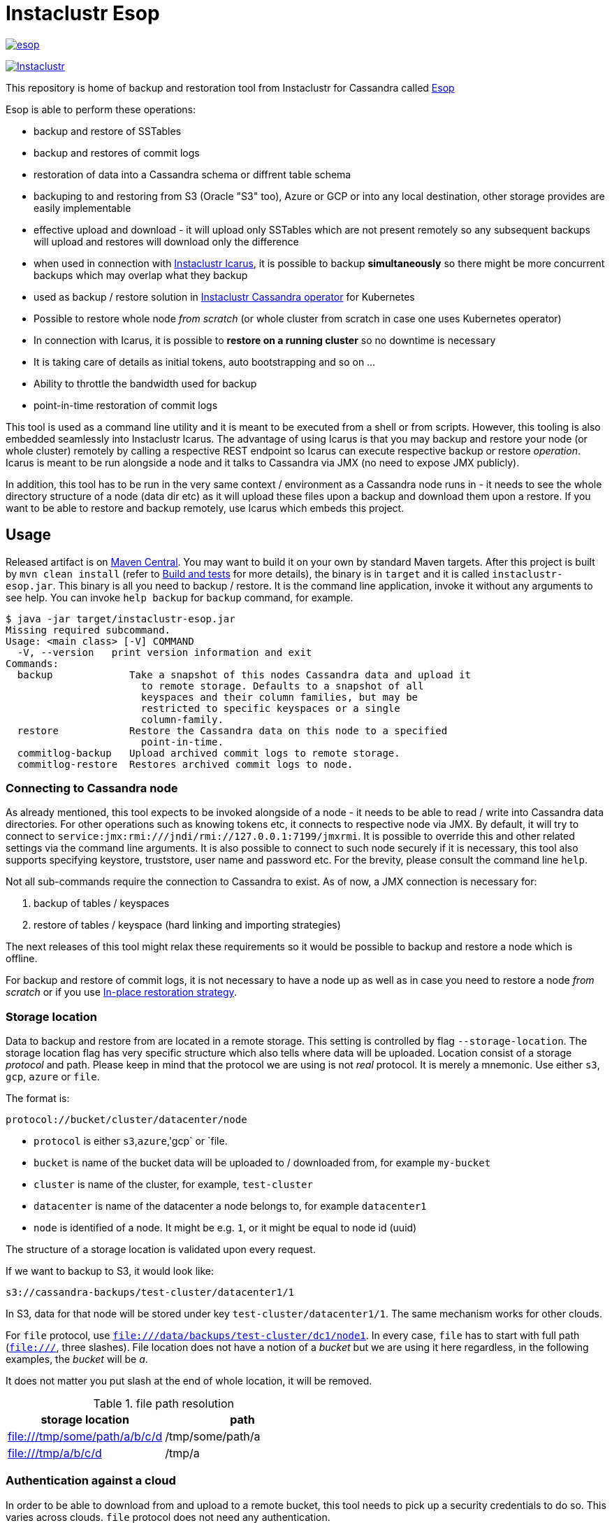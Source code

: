 # Instaclustr Esop

image:https://img.shields.io/maven-central/v/com.instaclustr/esop.svg?label=Maven%20Central[link=https://search.maven.org/search?q=g:%22com.instaclustr%22%20AND%20a:%22esop%22]

image:https://circleci.com/gh/instaclustr/instaclustr-esop.svg?style=svg["Instaclustr",link="https://circleci.com/gh/instaclustr/instaclustr-esop"]

This repository is home of backup and restoration tool from Instaclustr for Cassandra called https://en.wikipedia.org/wiki/Aesop[Esop]

Esop is able to perform these operations:

* backup and restore of SSTables
* backup and restores of commit logs
* restoration of data into a Cassandra schema or diffrent table schema
* backuping to and restoring from S3 (Oracle "S3" too), Azure or GCP or into any local destination, other storage
provides are easily implementable
* effective upload and download - it will upload only SSTables which are not present remotely so
any subsequent backups will upload and restores will download only the difference
* when used in connection with https://github.com/instaclustr/instaclustr-icarus[Instaclustr Icarus], it is possible to backup **simultaneously** so there
might be more concurrent backups which may overlap what they backup
* used as backup / restore solution in https://github.com/instaclustr/cassandra-operator[Instaclustr Cassandra operator] for Kubernetes
* Possible to restore whole node _from scratch_ (or whole cluster from scratch in case one uses Kubernetes operator)
* In connection with Icarus, it is possible to **restore on a running cluster** so no
downtime is necessary
* It is taking care of details as initial tokens, auto bootstrapping and so on ...
* Ability to throttle the bandwidth used for backup
* point-in-time restoration of commit logs

This tool is used as a command line utility and it is meant to be executed from a shell
or from scripts. However, this tooling is also embedded seamlessly into Instaclustr Icarus.
The advantage of using Icarus is that you may backup and restore your node (or whole cluster)
remotely by calling a respective REST endpoint so Icarus can execute respective backup or
restore _operation_. Icarus is meant to be run alongside a node and it talks to Cassandra via
JMX (no need to expose JMX publicly).

In addition, this tool has to be run in the very same context / environment as a Cassandra
node runs in - it needs to see the whole directory structure of a node (data dir etc) as it will
upload these files upon a backup and download them upon a restore. If you want to be able to
restore and backup remotely, use Icarus which embeds this project.

## Usage

Released artifact is on https://search.maven.org/artifact/com.instaclustr/esop[Maven Central].
You may want to build it on your own by standard Maven targets. After this project is built by `mvn clean install`
(refer to <<Build and tests>> for more details), the binary is in `target` and it is called `instaclustr-esop.jar`.
This binary is all you need to backup / restore. It is the command line application, invoke it without any arguments to
see help. You can invoke `help backup` for `backup` command, for example.

----
$ java -jar target/instaclustr-esop.jar
Missing required subcommand.
Usage: <main class> [-V] COMMAND
  -V, --version   print version information and exit
Commands:
  backup             Take a snapshot of this nodes Cassandra data and upload it
                       to remote storage. Defaults to a snapshot of all
                       keyspaces and their column families, but may be
                       restricted to specific keyspaces or a single
                       column-family.
  restore            Restore the Cassandra data on this node to a specified
                       point-in-time.
  commitlog-backup   Upload archived commit logs to remote storage.
  commitlog-restore  Restores archived commit logs to node.
----

### Connecting to Cassandra node

As already mentioned, this tool expects to be invoked alongside of a node - it needs
to be able to read / write into Cassandra data directories. For other operations such as
knowing tokens etc, it connects to respective node via JMX. By default, it will try to connect
to `service:jmx:rmi:///jndi/rmi://127.0.0.1:7199/jmxrmi`. It is possible to override this
and other related settings via the command line arguments. It is also possible to connect to
such node securely if it is necessary, this tool also supports specifying keystore, truststore,
user name and password etc. For the brevity, please consult the command line `help`.

Not all sub-commands require the connection to Cassandra to exist. As of now, a JMX connection is
necessary for:

. backup of tables / keyspaces
. restore of tables / keyspace (hard linking and importing strategies)

The next releases of this tool might relax these requirements so it would be possible to
backup and restore a node which is offline.

For backup and restore of commit logs, it is not necessary to have a node up as well as in case you need to restore a node
_from scratch_ or if you use <<In-place restoration strategy>>.

### Storage location

Data to backup and restore from are located in a remote storage. This setting is controlled by flag
`--storage-location`. The storage location flag has very specific structure which also tells where data will be
uploaded. Location consist of a storage _protocol_ and path. Please keep in mind that the protocol we are using is not
_real_ protocol. It is merely a mnemonic. Use either `s3`, `gcp`, `azure` or `file`.

The format is:

`protocol://bucket/cluster/datacenter/node`

* `protocol` is either `s3`,`azure`,'gcp` or `file.
* `bucket` is name of the bucket data will be uploaded to / downloaded from, for example `my-bucket`
* `cluster` is name of the cluster, for example, `test-cluster`
* `datacenter` is name of the datacenter a node belongs to, for example `datacenter1`
* `node` is identified of a node. It might be e.g. `1`, or it might be equal to node id (uuid)

The structure of a storage location is validated upon every request.

If we want to backup to S3, it would look like:

`s3://cassandra-backups/test-cluster/datacenter1/1`

In S3, data for that node will be stored under key `test-cluster/datacenter1/1`. The same mechanism works for other clouds.

For `file` protocol, use `file:///data/backups/test-cluster/dc1/node1`.
In every case, `file` has to start with full path (`file:///`, three slashes).
File location does not have a notion of a _bucket_ but we are using it here regardless,
in the following examples, the _bucket_ will be _a_.

It does not matter you put slash at the end of whole location, it will be removed.

.file path resolution
|===
|storage location |path

|file:///tmp/some/path/a/b/c/d
|/tmp/some/path/a

|file:///tmp/a/b/c/d
|/tmp/a
|===


### Authentication against a cloud

In order to be able to download from and upload to a remote bucket, this tool needs to pick up
a security credentials to do so. This varies across clouds. `file` protocol does not need any authentication.

#### S3

The resolution of credentials for S3 uses the same resolution mechanism as the official AWS S3 client uses.
The most notable fact is that if no credentials are set explicitly, it will try to resolve them from environment
properties of a node it runs on. If that node runs in AWS EC2, it will resolve them by help of that instance itself.

S3 connector will expect to find environment properties `AWS_SECRET_KEY_ID` and `AWS_SECRET_KEY`.
It will also accept `AWS_REGION` and `AWS_ENDPOINT` environment properties - however they are not required.
If `AWS_ENDPOINT` is set, `AWS_REGION` has to be set too.

The communication with S3 might be insecure, this is controlled by `--insecure-http` flag on the command line. By default,
it uses HTTPS.

It is possible to connect to S3 via proxy, please consult "--use-proxy" flag and "--proxy-*" family of settings on command line.

#### Azure

Azure module expects `AZURE_STORAGE_ACCOUNT` and `AZURE_STORAGE_KEY` environment variables to be set.

#### GCP

GCP module expects `GOOGLE_APPLICATION_CREDENTIALS` environment property or `google.application.credentials` to be set with the path to service account credentials.

#### Authentication in Kubernetes

If this tooling is run in the context of Kubernetes, we need to inject these credentials dynamically upon every request.
If these credentials are not set statically, e.g. as environment or system properties, we may have an
application like Cassandra Sidecar which is resolving these credentials on every backup or restore request so
they may change over time by Kubernetes operators (as person). By dynamic injecting, we are separating the lifecycle
of a credential from the lifecycle of a backup / restore / Sidecar application.

Credentials are stored in a secret. Namespace to read that secret from is specified by flag `--k8s-namespace` and
the secret to read credentials from is specified by flag `--k8s-secret-name`. If namespace flag is not used,
it defaults to `default`. If the secret name is not used, it is resolved as `cassandra-backup-restore-secret-cluster-\{cluterId\}` where
`clusterId` is taken from cluster name in `--storage-location`.

The secret has to contain these fields:

```
apiVersion: v1
kind: Secret
metadata:
  name: cassandra-backup-restore-secret-cluster-my-cluster
type: Opaque
stringData:
  awssecretaccesskey: _AWS secret key_
  awsaccesskeyid: _AWS access id_
  awsregion: e.g. eu-central-1
  awsendpoint: endpoint
  azurestorageaccount: _Azure storage account_
  azurestoragekey: _Azure storage key_
  gcp: 'whole json with service account'
```

Of course, if we do not plan to use other storage provides, feel free to omit the properties for them.

For S3, only secret key and access key are required.

The fact that the code is running in context of Kubernetes is derived from two facts:

* there are environment properties `KUBERNETES_SERVICE_HOST` and `KUBERNETES_SERVICE_PORT` in a respective
container this tool is invoked in
* This tool runs outside of Kubernetes but as _a client_ meaning it will resolve credentials from there but it
does not run in any container. This is helpful for example during tests where we do not run it inside Kubernetes
but we want to be sure that the logic dealing with the credentials resolution works properly. This is controlled by
system property `kubernetes.client` which is by default false.

There might be the third (rather special) case - we want to run this tool in Kubernetes (so env properties would be there) but
we want to run it as a client. Normally, the first condition would be fulfilled. There is a property called `pretend.not.running.in.kubernetes`,
defaults to `false`. If set to true, even we run our tool in Kubernetes, it will act as a client, so it will not
retrieve credentials from Kubernetes secret but from system and environment variables.

### Directory structure of a remote destination

Cassandra data files as well as some meta-data needed for successful restoration are uploaded into a bucket
of a supported cloud provider (e.g. S3, Azure or GCP) or they are copied to a local directory.

Lets say we are in a bucket called `my-cassandra-backups` in Azure and we did a backup with storage location set to
`azure://test-cluster/dc1/1e519de1-58bb-40c5-8fc7-3f0a5b0ae7ee`. Snapshot name we set via `--snapshot-tag` was `snapshot3` and
schema version of that node was `f1159959-593d-33d1-9ade-712ea55b31ef`.
The content of that hypothetical bucket with same data looks like follows:

```
.
├── topology
│   └── snapshot3-f1159959-593d-33d1-9ade-712ea55b31ef-1600645759830.json (1)
└── test-cluster
    └── dc1
        ├── 1e519de1-58bb-40c5-8fc7-3f0a5b0ae7ee (2)
        │   ├── data
        │   │   ├── system
        │   │   |     // data for this keyspace
        │   │   ├── system_auth
        │   │   |     // data for this keyspace
        │   │   ├── system_schema
        │   │   |     // data for this keyspace
        │   │   ├── test1
        │   │   │   ├── testtable1-52d74870fb9911eaa75583ff20369112
        │   │   │   │   ├── 1-2620247400 (3)
        │   │   │   │   │   ├── na-1-big-CompressionInfo.db
        │   │   │   │   │   ├── na-1-big-Data.db
        │   │   │   │   │   ├── na-1-big-Digest.crc32
        │   │   │   │   │   ├── na-1-big-Filter.db
        │   │   │   │   │   ├── na-1-big-Index.db
        │   │   │   │   │   ├── na-1-big-Statistics.db
        │   │   │   │   │   ├── na-1-big-Summary.db
        │   │   │   │   │   └── na-1-big-TOC.txt
        │   │   │   │   ├── 1-4234234234
        │   │   │   │   │   ├── // other SSTable
        │   │   │   │   └── schema.cql (4)
        │   │   │   ├── testtable2-545c13b0fb9911eaadb9b998490b71f5
        │   │   │   │     // other table
        │   │   │   └── testtable3-55e8a720fb9911eaa2026b6b285d5a8a
        │   │   │         // other table
        │   │   └── test2
        │   └── manifests (5)
        │       └── snapshot1-f1159959-593d-33d1-9ade-712ea55b31ef-1600645216879.json
        ├── 55d39d99-a9e1-44da-941c-3a46efed66b3
        │      // other node
        ├── 59b5e477-df39-4126-acd4-726c937fe8fc
        │      // other node
        └── e8fd8bca-e6cb-4a1a-82db-192e2b4b77a5

```

. when this tool is used in connection with Instaclustr Cassandra Sidecar, it also creates a _topology_ file. Topology file
is needed for restoration into a Kubernetes cluster.
. data for each node are stored under that very node, here we used UUID identifier which is host ID as Cassandra sees it and it is unique.
Hence, it is impossible to accidentally store data for a different node as each node will have unique UUID. It may happen
that over time we would have a cluster of same name and datacenter of same name but node id would be still different
so no clash would happen.
. each SSTable is stored in a directory
. `schema.cql` contains a CQL "create" statement of that table as it looked upon a respective snapshot, it is there for diagnostic purposes and we might
as well import data by other means than by this tool and we would have to create that table in the first place before importing any data to it.
. `manifests` directory holds JSON files which contain all files related to snapshot as well other meta information. Its content will be discussed later.

The directory where SSTable files are, in our example for `test1.testtable1`, is `1-2620247400`. `1` means the
generation, `2620247400` is crc checksum from `na-1-big-Digest.crc32`. By this technique, every SSTable is
totally unique and it can not happen that they would clash, even they would be called same. This crc is
inherently the part of the path where all files are and manifest file is pointing to them so we have
the unique match.

##### Manifest

A manifest file is uploaded with all data. It contains all information necessary to restore that snapshot.

Manifest name has this format: `snapshot3-f1159959-593d-33d1-9ade-712ea55b31ef-1600645759830.json`

* `snapshot3` - name of snapshot used during a backup
* `f1159959-593d-33d1-9ade-712ea55b31ef` schema version of Cassandra
* `1600645759830` timestamp when that snapshot / backup was taken

The content of a manifest file looks like the following:

```
{
  "snapshot" : {
    "name" : "snapshot3",
    "keyspaces" : {
      "ks1" : {
        "tables" : {
          "ks1t1" : {
            "entries" : [ {
              "objectKey" : "path-to/1-1146970048/na-1-big-CompressionInfo.db",
              "type" : "FILE",
              "size" : 47
            }, {
              "objectKey" : "path-to/1-1146970048/na-1-big-Data.db",
              "type" : "FILE",
              "size" : 53

            }, {
              "objectKey" : "path-to/schema.cql",
              "type" : "CQL_SCHEMA",
              "size" : 934
            } ],
            "id" : "e17ff4b0e89211eab4313d37e7f4ac07",
            "schemaContent" : "CREATE TABLE IF NOT EXISTS ks1.ks1t1 ..."
          },
          "ks1t2" : {
             // other table
          }
        }
      }
      "ks2": {
        // other keyspace
      }
    }
  },
  "tokens" : [ "-1025679257793152318", "-126823146888567559", .... ],
  "schemaVersion" : "f1159959-593d-33d1-9ade-712ea55b31ef"
}
```

A manifest maps all resources related to a snapshot, their size as well as type (`FILE` or `CQL_SCHEMA`). It
holds all schema content in a respective file too so we do not need to read / parse the schema file as it is
already a part of the manifest.

Upon restore, this file is read into its Java model and _enriched_ by setting a path where each _manifest entry_ should be
physically located on disk as we need to remove part of the file where a hash is specified. It is also possible
to filter this manifest in such a way that we might backup 5 tables but we want to restore only 2 of them so other
three tables would not be downloaded at all.

##### Topology file

Topology file is uploaded upon a backup as well. It is uploaded into a bucket's `topology` directory in root.
A topology file is provided not only for a reference to see what the topology was upon backup, but it also helps Instaclustr Cassandra operator
to resolve what node it should download data for.

If we are restoring a cluster from scratch and all we have is its former hostname, we need to know what
was node's id (`nodeId` below) because that id signifies a directory its data are stored in. When Instaclustr
Cassandra operator restores a cluster from scratch, it knows a name of a pod (its hostname) but it does not know
id to load data from. The storage location upon a restore looks like `s3://bucket/test-cluster/dc1/cassandra-test-cluster-dc1-west1-b-0`.
Internally, based on a snapshot and schema, we resolve the correct topology file and we filter its content to see
what node starts on that hostname so we use, in this case, `nodeId` 8619f3e2-756b-4cb1-9b5a-4f1c1aa49af6 upon restoration.
Storage location flag is then updated to use this node it so it will look like `s3://bucket/test-cluster/dc1/8619f3e2-756b-4cb1-9b5a-4f1c1aa49af6`.

```
{
  "timestamp" : 1600645216879,
  "clusterName" : "test-cluster",
  "schemaVersion" : "f1159959-593d-33d1-9ade-712ea55b31ef",
  "topology" : [ {
    "hostname" : "cassandra-test-cluster-dc1-west1-b-0",
    "cluster" : "test-cluster",
    "dc" : "dc1",
    "rack" : "west1-b",
    "nodeId" : "8619f3e2-756b-4cb1-9b5a-4f1c1aa49af6",
    "ipAddress" : "10.244.2.82"
  }, {
    "hostname" : "cassandra-test-cluster-dc1-west1-a-0",
    "cluster" : "test-cluster",
    "dc" : "dc1",
    "rack" : "west1-a",
    "nodeId" : "b7952bdc-ccae-4443-9521-908820d067c1",
    "ipAddress" : "10.244.1.194"
  }, {
    "hostname" : "cassandra-test-cluster-dc1-west1-c-0",
    "cluster" : "test-cluster",
    "dc" : "dc1",
    "rack" : "west1-c",
    "nodeId" : "1e519de1-58bb-40c5-8fc7-3f0a5b0ae7ee",
    "ipAddress" : "10.244.2.83"
  } ]
}
```

A name of a topology file has this format `clusterName-snapshotName-schemaVersion-timestamp`. This uniquely
identifies a topology in time.

##### Resolving manifest and topology file from backup request

Lets say we have done a backup against a node, multiple times, where some snapshot names were same
and schema version was same too, for some cases, we will have these manifests in a bucket:

```
├── snapshot3-f1159959-593d-33d1-9ade-712ea55b31ef-1600645759830.json
└── test-cluster
    └── dc1
        └── 1e519de1-58bb-40c5-8fc7-3f0a5b0ae7ee
            └── manifests (5)
                ├─ snapshot1-f1159959-593d-33d1-9ade-712ea55b31ef-1600645216000.json
                ├─ snapshot1-f1159959-593d-33d1-9ade-712ea55b31ef-1600645217000.json
                ├─ snapshot1-b555c56d-a89f-4002-9f9c-0d4c78d3eca9-1600645217000.json
                ├─ snapshot2-f1159959-593d-33d1-9ade-712ea55b31ef-1600645218000.json
                ├─ snapshot3-f1159959-593d-33d1-9ade-712ea55b31ef-1600645219000.json
                └─ snapshot4-f1159959-593d-33d1-9ade-712ea55b31ef-1600645220000.json
```

What manifest will be resolved when we use `snapshot1` as `--snapshot-tag`?

Firstly, the answer is that such request will fail because we have two manifests _starting_ on `snapshot1` which
were done on a same schema version so it does not know which one to use. The manifest resolution works in a such way
that it looks for the longest common prefix of all manifest files and it fails if it filters anything else but one manifest.

To resolve the above issue, we need to specify `--snapshot-tag` as `snapshot1-f1159959-593d-33d1-9ade-712ea55b31ef`.
However, in this case, it fails again, because there are two manifests but they differ on a timestamp. So we need to
specify snapshot tag as `snapshot1-f1159959-593d-33d1-9ade-712ea55b31ef-1600645216000` - providing timestamp too.

In case we had same snapshot but different schema, only snapshot name and schema version is enough, but not snapshot name alone.

By this logic, we are preventing the situation when two operators (as a person) will do two backups with same
snapshots against a node on same schema version - the only information which makes these two requests unique is a timestamp.
However, we may use just the same snapshot name (from practical reasons not recommended) and all would work just fine.

The same resolution logic holds for topology file resolution - the longest prefix wins and it has to be uniquely filtered.

Upon backup, the schema version is determined by calling respective JMX method. User does not have to provide it on his own.
On the other hand, the second way how to resolve above problems during restoration is to specify `--exactSchemaVersion` flag.
When set, it will try to filter only such manifests which were done on the same schema version as a current node runs on.
The last option is to use `--schema-version` option (in connection with `--exact-schema-version`) with schema version manually.

### Backup

The anatomy of a backup is rather simple. The successful invocation of `backup` sub-command will
do the following:

. checks if a remote bucket for whatever storage provider exists and it will optionally create it if it does not (consult command line help for means how to achieve that). If a bucket does not
exist and we are not allowed to create it automatically, the backup will fail.
. takes tokens of a respective node via JMX. Tokens are necessary for cases when we want to
restore into a completely empty node. If we downloaded all data but tokes would be autogenerated,
data that node is supposed to serve would not match tokens that node is using
. takes a snapshot of respective _entities_ - either keyspaces or tables. It is not possible
to mix keyspaces and some tables, it is _either_ keyspace(s) _or_ tables. This is inherited from the
fact that Cassandra JMX API is designed that way. `nodetool snapshot` also permits to specify
entities to backup either as `ks1,ks2,ks3` or `ks1.t1,ks1.t2,ks2.t3` and we copy this behaviour here.
The name of snapshot is autogenerated when not specified via command line.
. creates internal mapping of snapshot to files it should upload
. uploads SSTables and helper files to remote storage. Only files which are not uploaded will be. By doing this,
we will not "over-upload" as an SSTable is an immutable construct, so there is no need to upload what is
already there. The backup procedure will check if a remote file is not there and uploads only in
case it is not. Backup is doing a "hash" of an SSTable and it is uploaded under such key
so it is not possible that two SSTables would be overwritten even they are named same as their
hashes do not necessarily match.
. the actual downloading / uploading is done in parallel, the number of simultaneous uploadings /
downloadings is controlled by `concurrent-connections` setting which defaults to 10. It is possible
to throttle the bandwidth so we do not use all available bandwidth for backups / restores so the
node which might be still in operation would suffer performance-wise.
. writes meta-files to a remote storage - manifest and topology file (when Sidecar is used).
. clears taken snapshot

As of now, a node to backup has to be online because we need tokens, we need to take a snapshot etc.
and this is done via JMX. In theory we do not need a node to be online if we take a snapshot beforehand
and tokens are somehow provided externally however the current version of the tool does require it.

### Restore

This tool is seamlessly integrated into https://github.com/instaclustr/instaclustr-icarus[Icarus]
which is able to do backup and restore in a distributed manner - cluster wide. Please refer to documentation of Icarus
to understand what restoration phases are and what restoration strategies one might use. The very same
restoration flow might be executed from CLI, Icarus just accepts a JSON payload which is a different representation
of the very same data structure as the one used from command like but the functionality is completely same.

CLI tool is not responsive to `globalRequest` flag in restoration / backup requests, only Sidecar can coordinate
cluster-wide restoration and backup.

A restoration is a relatively more complex procedure than a backup. We have provided three _strategies_.
You may control what strategy is used via command line.

In general, the restoration is about:

. downloading data from remote location
. making Cassandra to use these files

While the first step is rather straightforward, the second depends on various factors we guide a
reader through.

Restoration strategy is determined by flag `--restoration-strategy-type` which might be
`IN_PLACE`, `IMPORT` or `HARDLINKS`, case-insensitive.

#### In-place restoration strategy

In-place strategy must be used only in case a Cassandra node is _down_ - Cassandra process
does not run. This strategy will download only SSTables (and related files) which are not present
locally and it will directly download them to their respective data directories of a node. Then it will
remove SSTables (and related files) which should not be there. As a backup is done against a _snapshot_,
restore is also done from a snapshot.

Use this strategy if you want to:

* restore from older snapshot and your node does not run
* restore from a snapshot and your node is completely empty - it was never run / its `data` dir is empty
* restore a cluster / node by Cassandra operator. This feature is already fully embedded into our
operator offering so one can restore whole clusters very conveniently.

In more details, in-place strategy does the following:

. checks that a remote bucket to download data from exists and errors out if it does not
. in case `--resolve-host-id-from-topology` flag is used, it will resolve a host to restore from topology file,
this is handy for cases we want to restore e.g. in the context of Kubernetes by our operator.
. downloads a manifest - manifest contains the list of files which are logically related to a snapshot
. filters out the files which need to be downloaded as some files which are present locally might be
also a part of a taken snapshot so we would download the unnecessarily
. downloads files directly into Cassandra `data` dir
. delete files from `data` dir which should not be there
. cleans data in other directories - hints, saved caches, commit logs
. updates `cassandra.yaml` if present with `auto_bootstrap: false` and `initial_token` with tokens from
manifest

It is possible to restore not only user keyspaces and tables but system keyspaces too. This is necessary for
the successful restoration of a cluster / node exactly as it was before as all system tables would be same.
Normally, system keyspaces are not restored and one has to set this explicitly by `--restore-system-keyspace` flag.

In-place strategy uses also `--restore-into-new-cluster` flag. If specified, it will restore only system
keyspaces needed for successful restoring (`system_schema`) but it will not attempt to restore anything else.
In an environment like Kubernetes, we do not want to restore _everything_ because system keyspaces are
containing details like tokens, peers with ips etc and this information is very specific to each one hence
we do not restore them. However, if we did not restore `system_schema`, newly started node would not see
the restored data as there would not be any schema. By restoring `system_schema`, Cassandra will detect
these keyspaces and tables on the very first start.

In-place restoration might update `cassandra.yaml` file if found. This is done automatically
upon restoration in Cassandra operator but it might be required to do manually for other cases. By default,
`cassandra.yaml` is not updated. The updating is enabled by setting `--update-cassandra-yaml` flag upon restore. It is
expected that `cassandra.yaml` is located in a directory `\{cassandraConfigDirectory\}/` (by default `/etc/cassandra`).
The Cassandra configuration directory with `cassandra.yaml` might be changed via `--config-directory` flag. There are two
options which are automatically changed when `cassanra.yaml` if found, in connection with this strategy:

* `auto_bootstrap` - if not found, it will be appended and set to `false`. If found and set to `true`, it
will be replaced by `false`. If `auto_bootstrap: false` is already present, nothing happens.
* `initial_token` - set only in case it is not present `cassandra.yaml`. Tokens are set in order to
have a node we are restoring to on same tokens as the node we took a snapshot from had.

#### Hard-linking strategy

This strategy is supposed to be executed against a _running_ node. Hard-linking strategy downloads data
from a bucket to a node's local directory and it will make hardlinks from these files to Cassandra data dir
for that keyspace / table. After hardlinks are done, it will _refresh_ a respective table / keyspace
via JMX so Cassandra will start to read from them. Afterwards, the original files are deleted.

This strategy works for Cassandra version 3 as well as for Cassandra 4.

#### Importing strategy

This strategy is similar to hardlinking strategy - the node upon restoration can still run and serve
other requests so a restoration process is not disruptive. _Importing_ means that it will
import downloaded SSTables via JMX directly so no hardlinks and refresh is necessary. Importing of
SSTables by calling respecting JMX method was introduced in Cassandra 4 only so this does not work
against a node of version 3 or below.

#### Restoration phases for hardlinking and importing strategy

Hardlinking and importing strategy consists of _phases_. Each phase is done _per node_.

. cluster health check - this phase ensures that we are restoring into a healthy cluster,
if any of this check is violated, the restore will not proceed, we check that:
.. a node under the restoration is in `NORMAL` state
.. each node in a cluster is `UP` - the failure detector (as seen from that node) does not detect any node as failed
.. all nodes are not in _joining_, _leaving_, _moving_ state and all are reachable
.. all nodes are on same schema version
. downloading phase - this phase will download all data necessary for restore to happen
. truncate phase - this phase will truncate all respective tables we want to restore
. importing phase - for hardlinking strategy, it will do hardlinks from download direrctory to
live Cassandra data dir, for importing strategy, it will call JMX method to import them
. cleaning phase - this phase will cleanup directory where Cassandra put truncated data, it will also
delete the directory where downloaded SSTables are

In a situation we are restoring into a cluster of multiple nodes, the truncate
operation should be executed only once against whatever node as Cassandra will internally
distribute truncating operation to all nodes in a cluster. In other words, it is enough to
truncate at one node only as data from all other nodes are truncated too.

For importing strategy, the disk space required for a restore is bigger than for hard-linking strategy.
Lets imagine we have a node with one table which occupies 2 GB of disk space. If we want to
restore from a snapshot having 1 GB, after download we occupy 3 GB. Then we truncate, but truncating
is not deleting the old files, it will just move them to `truncated-` directory, so we still occupy 3 GB.
If we create a hard link, it does not occupy any space. But importing will effectively copy data over
so we occupy 4 GB instead of hard-linking's 3 GB. Then cleaning phase kicks in and both truncate as well as
download directories are deleted so we will end up with 1 GB occupied in both cases.

For the reasons mentioned above, it is important to measure / plan the restore, capacity-wise too.

Downloading phase is proceeding all other phases because we want to be sure that we are truncating the data if
and only if we have all data to restore from. If we truncated all data and download fails, we
can not restore and the node does not contain any data to serve, rendering it useless (for that table)
with some complicated procedure to recover the truncated data.

If any phases fails, all other phases fail too. Hence if we fail to download data, from the operational
point of view, nothing happens as nothing was truncated and data on a running cluster were not touched.
If we fail to truncate, we are still good. Once we truncate and we have all data, it is rather
straightforward to import / hard-link data. This is the least invasive operation with the high
probability of success.

It can be decided if we want to delete downloaded as well as truncated data after a restore is finished.
If we plan to restore multiple times with same data, for whatever reason, returning back to the same snapshot,
it is not desired to download all data all over again. We might just reuse them. This is controlled by flags
`--restoration-no-download-data` and `--restoration-no-delete-downloads` respectively.

#### Restoring into different schemas

When a cluster we made a backup for is on the same schema at time we want to do a restore, all is fine.
However, a database schema evolves over time, columns are added or removed and we still want to be able to restore.
Lets suppose this scenario:

. create keyspace `ks1` with table `table1`
. insert data
. make backup
. alter table, **add** a column
. insert data
. restore into snapshot made in the 3rd step

Clearly, a schema we are on differs from a schema back then - there is a new column which is not present in uploaded SSTables.
However, this will work, resulting in a column which is new to have all values for that  columns `null`. This tool does not
try to modify a schema itself. An operator would have to take care of this manually and such column would have to be dropped.

The opposite situation works as well:

. create keyspace `ks1` with table `table1`
. insert data
. make backup
. alter table, **drop** a column
. insert data
. restore into snapshot made in the 3rd step

If we want to restore, we have one column less from snapshot, data will be imported but that column will just not be there.

As of now, the restore is only "forward-compatible" on a table level. If we dropped whole table and we want to restore it,
this is not possible - the table has to be there already. You may recreate them by applying respective CQL create statement
from manifest before proceeding. The tool might try to create these tables beforehand as we have that CQL schema at hand but
currently it is not implemented.

### Simultaneous backups

Backups are non-blocking. It means that multiple backups might be in progress. However, no file is uploaded
in one particular moment more than once. Each backup request forms a _session_. A session contains _units_ to
upload, referencing an entry in a manifest. If the second backup wants to upload same file as the first one
is already uploading, it will just wait until the first backup uploads it. The simultaneous restore is not finished yet.

The power of simultaneous backups is fully understood in connection with Instaclustr Cassandra Sidecar as
that is a server-like application running for a long period of time where an operator can submit backup requests which
might happen at the same time (uploading of files is happening concurrently), CLI application does not profit from this feature.

### Resolution of entities to backup / restore

The flag `--entities` commands what database tables / keyspaces should be backed up or restored.

|===
|--entities |backup |restore

|empty
|all keyspaces and tables
|all keyspaces and tables except `system*`

|`ks1`
|all tables in keyspace ks1
|all tables in keyspace ks1, except system keyspace

|`ks1.t1,ks2.t2`
|tables `t1` in `ks1` and table `t2` in `ks2`
|tables `t1` in `ks1` and table `t2` in `ks2`
|===

More to it, if `--restore-system-keyspace` is set upon restore, it is possible to restore system
keyspaces only in case `--restoration-strategy-type` is `IN_PLACE`. Logically, we can not restore system
keyspaces on a running cluster in case we use hardlinking or importing strategy. System keyspaces are
filtered out from entities automatically for these strategy types. However, if `IN_PLACE` strategy is used
and flag `--restore-into-new-cluster` is specified, such strategy will pick only system keyspaces necessary for
the successful bootstrapping, it restores `system_schema` only from all system schemas. `system_schema` needs to
already contain keyspaces and tables we are restoring, if we started a completely new node without restoring `system_schema`,
it would not detect these imported keyspaces.

Keep in mind that if system keyspace (`system_schema`) is not specified upon backup, it will not be uploaded,
`--entities` need to enumerate all entities explicitly (or if it is empty, absolutely everything will be uploaded).

### Backup and restore of commit logs

It is possible to backup and restore commit logs too. There is a dedicated sub-command for this task.
Please refer to examples how to invoke it. The commit logs are simply uploaded to a remote storage
under node's key of user's choosing as specified in storage location property. The respective command
does not derive the storage path on its own out of the box as commit logs might be uploaded even
if a node is offline so there might be no mean how to retrieve its host id via JMX, for example, but this
might be turned on on demand.

The example of backup (for brevity, we are showing just the sub-command)

----
$ commitlog-backup \
  --storage-location=s3://myBucket/mycluster/dc1/node1, \
  --data-directory=/my/installation/of/cassandra/data
----

Note that in this example, there is not any need to specify `--jmx-service` because it is not needed. JMX is needed
for taking snapshots, for example, but here we do not take any. This command will expect `commitlog` directory under
`--data-directory`. It is possible to override this by specifying `--cl-archive` with the path to the commit logs
instead of expecting them to be under `--data-directory`. This plays nicely especially with
the commit log archiving procedure of Cassandra. Let's say you have this in `commitlog_archiving.properties` file:

----
archive_command=/bin/ln %path /backup/%name
----

where `%path` is a fully qualified path of the segment to archive and `%name` is name of the commit log (these variables
will be automatically expanded by Cassandra). Then you might archive your commit logs like this:

----
$ commitlog-backup \
  --storage-location=s3://myBucket/mycluster/dc1/node1, \
  --cl-archive=/backup
----

The backup logic will iterate over all commit logs in `/backup` and it will try to refresh them in the remote
store, if they are refreshed, it means they are already uploaded, if refreshing fails, that commit log is not
there so it will be uploaded.

You might as well script this in such a way that a commit log would be automatically uploaded as part of
Cassandra archiving procedure, like this:

----
archive_command=/bin/bash /path/to/my/backup-script.sh %path %name
----

The content of `backup-script.sh` might look like:

----
$!/bin/bash

java -jar instaclustr-esop.jar commitlog-backup \
    --storage-location=s3://myBucket/mycluster/dc1/node1 \
    --commit-log=$1
----

There is one improvement to do here, even we do not know what the host id or dc or name of a cluster is,
this can be found out dynamically as part of the backup by specifying `--online` flag (if a Cassandra node is online,
as it is, as it just archived a commit log for us)

----
$!/bin/bash

# specifying --online will update s3://myBucket/mycluster/dc1/node1 to
# s3://myBucket/real-dc/real-dc-name/68fcbda0-442f-4ca4-86ec-ec46f2a00a71 where uuid is host id.

java -jar instaclustr-backup-restore.jar commitlog-backup \
    --storage-location=s3://myBucket/mycluster/dc1/node1 \
    --commit-log=$1 \
    --online
----

### Examples of command line invocation

Each example shown here should be prepended with `java -jar instaclustr-esop.jar`. We are showing here
just respective commands.

This command will copy over all SSTables to remote location. It is possible to choose also location
in a cloud. For backup, a node has to be up to back it up.

----

backup \
--jmx-service 127.0.0.1:7199 \
--storage-location=s3://myBucket/mycluster/dc1/node1 \
--data-directory=/my/installation/of/cassandra \
--entities=ks1,ks2 \
--snapshot-tag=mysnapshot
----

If you want to upload SSTables into AWS / GCP or Azure, just change protocol to either `s3`,
`gcp` or `azure`. The first part of the path is the bucket you want to upload files to, for `s3`,
it would be like `s3://bucket-for-my-cluster/cluster-name/dc-name/node-id`. If you want to use different
cloud, just change the protocol respectively.

We are also supporting https://docs.cloud.oracle.com/en-us/iaas/Content/Object/Tasks/s3compatibleapi.htm[Oracle cloud],
use `oracle://` protocol for your backup and restores.

If a bucket does not exist, it will be created only when `--create-missing-bucket` is specified.
The verification of a bucket might be skipped by flag `--skip-bucket-verification`.
If the verification is not skipped (which is default) and we detect that a
bucket does not exist, the operation fails if we do not specify `--create-missing-bucket` flag.

### Example of `commitlog-backup`

You can backup commit logs as well. Example of commit log backup is like the following:

----
$ commitlog-backup \
  --storage-location=s3://myBucket/mycluster/dc1/node1, \
  --data-directory=/my/installation/of/cassandra
----

Note that there is not any need to specify jmx-service because it is not needed. JMX is needed
for taking snapshots, but here we do not take any.

### Example of in-place `restore`

The restoration of a node is achieved by following parameters:

----
$ restore --data-directory=/my/installation/of/restored-cassandra/data \
          --config-directory=/my/installation/of/restored-cassandra/conf \
          --snapshot-tag=stefansnapshot" \
          --storage-location=s3://bucket-name/cluster-name/dc-name/node-id \
          --restore-system-keyspace \
          --update-cassandra-yaml=true"
----

Notice few things here:

* there is implicity used `--restoration-strategy-type=IN_PLACE`
* `--snapshot-tag` is specified. Normally, when snapshot name is not used upon backup, there
is a snapshot taken of some generated name. You would have to check the name of a snapshot in
backup location to specify it yourself, so it is better to specify that beforehand and you just
reference it.
* `--update-cassandra-yaml` is set to true, this will automatically set `initial_tokens` in `cassandra.yaml` for
restored node. If it is false, you would have to set it up yourself, copying the content of tokens file
in backup directory, under `tokens` directory.
* `--restore-system-keyspace` is specified, it means it will restore system keyspaces too, which is not
normally done. This might be specified only for IN_PLACE strategy as that strategy requires a node to be down and
we can manipulate system keyspaces only on such node.

### Example of hardlinking and importing restoration

Hardlinking as well as importing restoration is consisting of phases. These strategies expect a Cassandra node
to be up and fully operational. The primary goal of these startegies is to restore on a _running node_
so the restoration procedure does not require a node to be offline which greatly increases the availablity of the whole
cluster. Backup and restore will look like the following:

----

backup \
--jmx-service 127.0.0.1:7199 \
--storage-location=s3://myBucket/mycluster/dc1/node1 \
--data-directory=/my/installation/of/cassandra \
--entities=ks1,ks2 \
--snapshot-tag=mysnapshot
----

The first restoration phase is DOWNLOAD as we need to download remote SSTables:

----
restore \
--data-directory=/path/to/cassandra/data \
--snapshot-tag=my-snapshot \
--storage-location=s3://myBucket/mycluster/dc1/node1 \
--entities=ks1,ks2 \
--restoration-strategy-type=hardlinks \
--restoration-phase-type=download, /// IMPORTANT
--import-source-dir=/where/to/put/downloaded/sstables
----

Then we need to truncate `ks1` and `ks2`:

----
restore,
--data-directory=/path/to/cassandra/data \
--snapshot-tag=my-snapshot \
--storage-location=s3://myBucket/mycluster/dc1/node1 \
--entities=ks1,ks2 \
--restoration-strategy-type=hardlinks \
--restoration-phase-type=truncate \ /// IMPORTANT
--import-source-dir=/where/to/put/downloaded/sstables
----

Once we truncate keyspaces, we can make hardlinks from directory where we downloaded SSTables
to Cassandra data directory:

----
restore,
--data-directory=/path/to/cassandra/data \
--snapshot-tag=my-snapshot \
--storage-location=s3://myBucket/mycluster/dc1/node1 \
--entities=ks1,ks2 \
--restoration-strategy-type=hardlinks \
--restoration-phase-type=import \ /// IMPORTANT
--import-source-dir=/where/to/put/downloaded/sstables
----

Lastly we may cleanup downloaded data as well as truncated as they are not necessary anymore:

----
restore,
--data-directory=/path/to/cassandra/data \
--snapshot-tag=my-snapshot \
--storage-location=s3://myBucket/mycluster/dc1/node1 \
--entities=ks1,ks2 \
--restoration-strategy-type=hardlinks \
--restoration-phase-type=cleanup \ /// IMPORTANT
--import-source-dir=/where/to/put/downloaded/sstables
----

If you check this closely enough, you see that the only flag we have ever changed is `--restoration-phase-type`
and that is exactly right. All commands will look exactly same but they will just differ on `--restoration-phase-type`.

If we wanted to do a restore via Cassandra JMX _importing_, our `--restoration-strategy-type` would be `import`.

### Explanation of global requests

It looks like the phases are unnecessary hassle to go through but the granularity is required in case we are
executing so call _global request_. A global request is used in context of Cassandra Sidecar and it does not
have its usage during CLI execution as

### Example of `commitlog-restore`

The restoration of commit logs is done e.g. like this:

----
$ commitlog-restore --data-directory=/my/installation/of/restored-cassandra/data
                    --config-directory=/my/installation/of/restored-cassandra/conf
                    --storage-location=s3://bucket-name/cluster-name/dc-name/node-id
                    --commitlog-download-dir=/dir/where/commitlogs/are/downloaded
                    --timestamp-end=unix_timestamp_of_last_transaction_to_replay
----

The commit log restorations are driven by Cassandra's `commitlog_archiving.properties` file. This
tool will generate such file into node's `conf` directory so it will be read upon nodes start.

After a node is restored in this manner, one has to *delete* `commitlog_archiving.properties` file
in order to prevent commitlog replay by accident again if a node is restarted.

----
restore_directories=/home/smiklosovic/dev/instaclustr-esop/target/commitlog_download_dir
restore_point_in_time=2020\:01\:13 11\:32\:51
restore_command=cp -f %from %to
----

## Logging

We are using logback. There is already embedded `logback.xml` in the built JAR however if you
want to configure it, feel free to provide your own `logback.xml` and configure it like:

----
java -Dlogback.configurationFile=my-custom-logback.xml \
    -jar instaclustr-backup-restore.jar backup
----

You find the original file in `src/main/resources/logback.xml`.

## Build and tests

There are end-to-end tests which are testing all GCP, Azure and S3 integration as well
as integration with Kubernetes when it comes to credential fetching.

There are these test groups / profiles:

* azureTests
* googleTest
* s3Tests
* cloudTest - runs tests which will be using cloud "buckets" for backup / restore
* k8sTest - same as `cloudTest` above but credentials will be fetched from Kubernetes

There is not any need to create buckets in a cloud beforehand as they will be created and deleted
as part of a test itself automatically, per cloud provider.

If a test is "Kubernetes-aware", before every test, credentials are created as a Secret
which will be used by backup / restore tooling during a test. We are simulating here that
this tooling can be easily embedded into e.g. a Cassandra Sidecar (part of Cassandra operator).
We are avoiding the need to specify credentials upfront when Kubernetes pod is starting as a part
of that spec by dynamically fetching all credentials from a Secret which name is passed to a
backup request and it is read every time. The side-effect of this is that we can change our credentials
without restarting a pod to re-read them because they will be read dynamically upon every backup request.

Cloud tests are executed like:

----
$ mvn clean install -PcloudTests
----

Kubernetes tests are executed like:
----
$ mvn clean install -Pk8sTests
----

By default, `mvn install` is invoked with `noCloudTests` which will skip all tests dealing with
storage provides but `file://`.

You have to specify these system properties to run these tests successfully:

----
-Dawsaccesskeyid={your aws access key id}
-Dawssecretaccesskey={your aws secret access key}
-Dgoogle.application.credentials={path to google application credentials file on local disk}
-Dazurestorageaccount={your azure storage account}
-Dazurestoragekey={your azure storage key}
----

In order to skip tests altogether, invoke the build like `mvn clean install -DskipTests`.

User can use a Maven wrapper script so all Maven will be downloaded automatically for him. The build
in that case is run as `./mvnw clean install`.

Please see https://www.instaclustr.com/support/documentation/announcements/instaclustr-open-source-project-status/ for Instaclustr support status of this project
